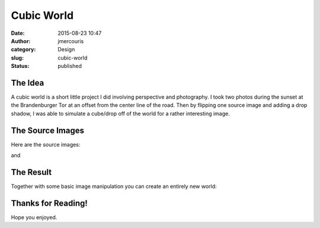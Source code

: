 Cubic World
###########
:date: 2015-08-23 10:47
:author: jmercouris
:category: Design
:slug: cubic-world
:status: published

The Idea
========

A cubic world is a short little project I did involving perspective and
photography. I took two photos during the sunset at the Brandenburger
Tor at an offset from the center line of the road. Then by flipping one
source image and adding a drop shadow, I was able to simulate a
cube/drop off of the world for a rather interesting image.

 

The Source Images
=================

Here are the source images:

|IMG_3588|

and

|IMG_3589|

The Result
==========

Together with some basic image manipulation you can create an entirely
new world:

|WorldACube|

 

Thanks for Reading!
===================

Hope you enjoyed.

.. |IMG_3588| image:: {filename}/images/IMG_3588.jpg
   :class: pure-img
.. |IMG_3589| image:: {filename}/images/IMG_3589.jpg
   :class: pure-img
.. |WorldACube| image:: {filename}/images/WorldACube.jpg
   :class: pure-img
